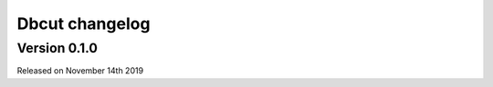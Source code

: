 .. :changelog:

Dbcut changelog
===============

Version 0.1.0
-------------

Released on November 14th 2019
